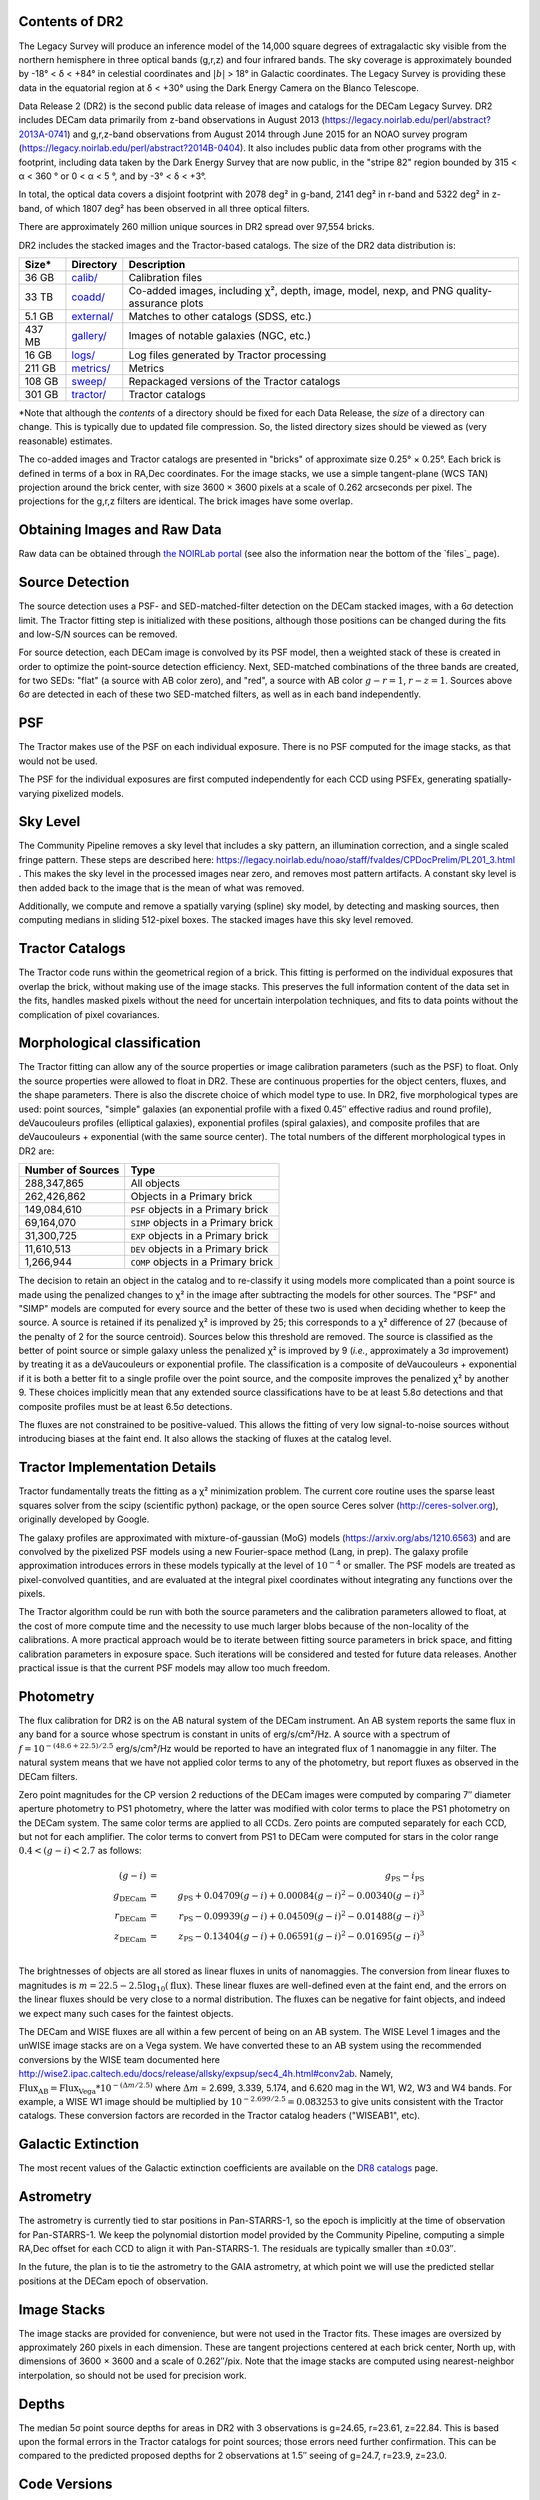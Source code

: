 .. title: Data Release Description
.. slug: description
.. tags: 
.. has_math: yes

.. |sigma|    unicode:: U+003C3 .. GREEK SMALL LETTER SIGMA
.. |sup2|     unicode:: U+000B2 .. SUPERSCRIPT TWO
.. |alpha|      unicode:: U+003B1 .. GREEK SMALL LETTER ALPHA
.. |chi|      unicode:: U+003C7 .. GREEK SMALL LETTER CHI
.. |delta|    unicode:: U+003B4 .. GREEK SMALL LETTER DELTA
.. |deg|    unicode:: U+000B0 .. DEGREE SIGN
.. |times|  unicode:: U+000D7 .. MULTIPLICATION SIGN
.. |plusmn| unicode:: U+000B1 .. PLUS-MINUS SIGN
.. |Prime|    unicode:: U+02033 .. DOUBLE PRIME


Contents of DR2
===============

The Legacy Survey will produce an inference model of the 14,000 square degrees
of extragalactic sky visible from the northern hemisphere in three optical bands
(g,r,z) and four infrared bands.  The sky coverage is approximately bounded by
-18\ |deg| < |delta| < +84\ |deg| in celestial coordinates and :math:`|b|` > 18\
|deg| in Galactic coordinates.  The Legacy Survey is providing these data
in the equatorial region at |delta| < +30\ |deg| using the Dark Energy Camera on
the Blanco Telescope.

Data Release 2 (DR2) is the second public data release of images and catalogs for
the DECam Legacy Survey. DR2 includes DECam data primarily from z-band
observations in August 2013 (https://legacy.noirlab.edu/perl/abstract?2013A-0741) and
g,r,z-band observations from August 2014 through June 2015 for an NOAO survey
program (https://legacy.noirlab.edu/perl/abstract?2014B-0404).  It also includes
public data from other programs with the footprint, including data taken by the
Dark Energy Survey that are now public, in the "stripe 82" region bounded by 315 <
|alpha| < 360 |deg| or 0 < |alpha| < 5 |deg|, and by -3\ |deg| < |delta| < +3\
|deg|.

In total, the optical data covers a disjoint footprint
with 2078 deg\ |sup2| in g-band, 2141 deg\ |sup2| in r-band and 5322 deg\ |sup2|
in z-band, of which 1807 deg\ |sup2| has been observed in all
three optical filters.

There are approximately 260 million unique sources in DR2 spread over 97,554 bricks.

DR2 includes the stacked images and the Tractor-based catalogs.
The size of the DR2 data distribution is:

======= ============ ====================
Size*   Directory    Description
======= ============ ====================
36 GB   `calib/`_    Calibration files
33 TB   `coadd/`_    Co-added images, including |chi|\ |sup2|, depth, image, model, nexp, and PNG quality-assurance plots
5.1 GB  `external/`_ Matches to other catalogs (SDSS, etc.)
437 MB  `gallery/`_  Images of notable galaxies (NGC, etc.)
16 GB   `logs/`_     Log files generated by Tractor processing
211 GB  `metrics/`_  Metrics
108 GB  `sweep/`_    Repackaged versions of the Tractor catalogs
301 GB  `tractor/`_  Tractor catalogs
======= ============ ====================

\*Note that although the *contents* of a directory should be fixed for each Data Release, the *size* of a directory can change. This is typically due to updated file compression. So, the listed directory sizes should be viewed as (very reasonable) estimates.

.. _`calib/`: https://portal.nersc.gov/cfs/cosmo/data/legacysurvey/dr2/calib/
.. _`coadd/`: https://portal.nersc.gov/cfs/cosmo/data/legacysurvey/dr2/coadd/
.. _`external/`: https://portal.nersc.gov/cfs/cosmo/data/legacysurvey/dr2/external/
.. _`gallery/`: https://portal.nersc.gov/cfs/cosmo/data/legacysurvey/dr2/gallery/
.. _`logs/`: https://portal.nersc.gov/cfs/cosmo/data/legacysurvey/dr2/logs/
.. _`metrics/`: https://portal.nersc.gov/cfs/cosmo/data/legacysurvey/dr2/metrics/
.. _`sweep/`: https://portal.nersc.gov/cfs/cosmo/data/legacysurvey/dr2/sweep/
.. _`tractor/`: https://portal.nersc.gov/cfs/cosmo/data/legacysurvey/dr2/tractor/

The co-added images and Tractor catalogs are presented in "bricks" of approximate
size 0.25\ |deg| |times| 0.25\ |deg|.  Each brick is defined in terms of a box in RA,Dec
coordinates.  For the image stacks, we use a simple tangent-plane (WCS TAN)
projection around the brick center, with size 3600 |times| 3600 pixels at a scale of
0.262 arcseconds per pixel.  The projections for the g,r,z filters are identical.  The
brick images have some overlap.


Obtaining Images and Raw Data
==============================

Raw data can be obtained through `the NOIRLab portal`_ (see also the information near
the bottom of the `files`_ page).

.. _`the NOIRLab portal`: https://astroarchive.noirlab.edu/portal/search/

Source Detection
================

The source detection uses a PSF- and SED-matched-filter detection on
the DECam stacked images, with a 6\ |sigma| detection limit.
The Tractor fitting
step is initialized with these positions, although
those positions can be changed during the fits and
low-S/N sources can be removed.

For source detection, each DECam image is convolved by its PSF model,
then a weighted stack
of these is created in order to optimize the point-source detection
efficiency.  Next, SED-matched combinations of the three bands are
created, for two SEDs: "flat" (a source with AB color zero), and
"red", a source with AB color :math:`g-r = 1`, :math:`r-z = 1`.  Sources above 6\ |sigma|
are detected in each of these two SED-matched filters, as well as in each band independently.

PSF
===

The Tractor makes use of the PSF on each individual exposure.  There is no
PSF computed for the image stacks, as that would not be used.

The PSF for the individual exposures are first computed independently for each CCD
using PSFEx, generating spatially-varying pixelized models.

Sky Level
=========

The Community Pipeline removes a sky level that includes a sky pattern, an illumination correction,
and a single scaled fringe pattern.  These steps are described here:
https://legacy.noirlab.edu/noao/staff/fvaldes/CPDocPrelim/PL201_3.html .
This makes the sky level in the processed images near zero, and removes most pattern artifacts.
A constant sky level is then added back to the image that is the mean of what was removed.

Additionally, we compute and remove a spatially varying (spline) sky
model, by detecting and masking sources, then computing medians in
sliding 512-pixel boxes.  The stacked images have this sky level
removed.

Tractor Catalogs
================

The Tractor code runs within the geometrical region
of a brick.  This fitting is performed on the individual exposures
that overlap the brick, without making use of the image stacks.
This preserves the full information content of the data set in the fits,
handles masked pixels without the need for uncertain interpolation techniques,
and fits to data points without the complication of pixel covariances.

Morphological classification
============================

The Tractor fitting can allow any of the source properties or
image calibration parameters (such as the PSF) to float.
Only the source properties were allowed to float in DR2.
These are continuous properties for the object centers, fluxes,
and the shape parameters.  There is also the discrete choice of which
model type to use.  In DR2, five morphological types are used: point sources,
"simple" galaxies (an exponential profile with a fixed 0.45\ |Prime| effective radius
and round profile),
deVaucouleurs profiles
(elliptical galaxies), exponential profiles (spiral galaxies), and composite
profiles that are deVaucouleurs + exponential (with the same source center).
The total numbers of the different morphological types in DR2 are:

================= ==================
Number of Sources Type
================= ==================
   288,347,865    All objects
   262,426,862    Objects in a Primary brick
   149,084,610    ``PSF`` objects in a Primary brick
    69,164,070    ``SIMP`` objects in a Primary brick
    31,300,725    ``EXP`` objects in a Primary brick
    11,610,513    ``DEV`` objects in a Primary brick
     1,266,944    ``COMP`` objects in a Primary brick
================= ==================


The decision to retain an object in the catalog and to re-classify it using
models more complicated than a point source is made using the penalized
changes to |chi|\ |sup2| in the image after subtracting the models for
other sources.
The "PSF" and "SIMP" models are computed for
every source and the better of these two is used when deciding whether to keep
the source.  A source is retained if its penalized |chi|\ |sup2| is improved by 25;
this corresponds to a |chi|\ |sup2| difference of 27 (because of the penalty
of 2 for the source centroid).  Sources below this threshold are removed.
The source is classified as the better of point source or simple galaxy
unless the penalized |chi|\ |sup2|
is improved by 9 (*i.e.*, approximately a 3\ |sigma| improvement) by treating
it as a deVaucouleurs or exponential profile.
The classification is a composite of deVaucouleurs + exponential if it is both a
better fit to a single profile over the point source, and the composite improves
the penalized |chi|\ |sup2| by another 9.  These choices implicitly mean
that any extended source classifications have to be at least 5.8\ |sigma| detections
and that composite profiles must be at least 6.5\ |sigma| detections.

The fluxes are not constrained to be positive-valued.  This allows
the fitting of very low signal-to-noise sources without introducing
biases at the faint end.  It also allows the stacking of fluxes
at the catalog level.


Tractor Implementation Details
==============================

Tractor fundamentally treats the fitting as a |chi|\ |sup2| minimization
problem.  The current core routine uses the sparse least squares
solver from the scipy (scientific python) package, or the open source
Ceres solver (http://ceres-solver.org), originally developed by
Google.

The galaxy profiles are approximated
with mixture-of-gaussian (MoG) models (https://arxiv.org/abs/1210.6563)
and are convolved by the pixelized PSF models using a new Fourier-space
method (Lang, in prep).
The galaxy profile approximation introduces errors in these
models typically at the level of :math:`10^{-4}` or smaller.
The PSF models are treated as pixel-convolved quantities,
and are evaluated at the integral pixel coordinates without integrating
any functions over the pixels.

The Tractor algorithm could be run with both the source parameters
and the calibration parameters allowed to float, at the cost of
more compute time and the necessity to use much larger blobs because
of the non-locality of the calibrations.  A more practical approach
would be to iterate between fitting source parameters in brick space,
and fitting calibration parameters in exposure space.  Such iterations
will be considered and tested for future data releases.
Another practical issue is that the current PSF models may allow
too much freedom.

Photometry
==========

The flux calibration for DR2 is on the AB natural system of the DECam instrument.
An AB system reports the same flux in any band for a source whose spectrum is
constant in units of erg/s/cm\ |sup2|/Hz. A source with a spectrum of
:math:`f = 10^{-(48.6+22.5)/2.5}` erg/s/cm\ |sup2|/Hz
would be reported to have an integrated flux of 1 nanomaggie in any filter.
The natural system means that we have not
applied color terms to any of the photometry, but report fluxes as observed in the DECam filters.

Zero point magnitudes for the CP version 2 reductions of the DECam images
were computed by comparing 7\ |Prime| diameter aperture photometry to
PS1 photometry, where the latter was modified with color terms
to place the PS1 photometry on the DECam system.  The same color terms
are applied to all CCDs.
Zero points are computed separately for each CCD, but not for each amplifier.
The color terms to convert from PS1 to DECam were computed for stars
in the color range :math:`0.4 < (g-i) < 2.7` as follows:

.. math::
                (g-i) & = & g_{\mathrm{PS}} - i_{\mathrm{PS}} \\
   g_{\mathrm{DECam}} & = & g_{\mathrm{PS}} + 0.04709 (g-i) + 0.00084 (g-i)^2 - 0.00340 (g-i)^3 \\
   r_{\mathrm{DECam}} & = & r_{\mathrm{PS}} - 0.09939 (g-i) + 0.04509 (g-i)^2 - 0.01488 (g-i)^3 \\
   z_{\mathrm{DECam}} & = & z_{\mathrm{PS}} - 0.13404 (g-i) + 0.06591 (g-i)^2 - 0.01695 (g-i)^3 \\

The brightnesses of objects are all stored as linear fluxes in units of nanomaggies.  The conversion
from linear fluxes to magnitudes is :math:`m = 22.5 - 2.5 \log_{10}(\mathrm{flux})`. These linear fluxes are well-defined even at the faint end, and the errors on the linear fluxes should
be very close to a normal distribution.  The fluxes can be negative for faint objects, and indeed we
expect many such cases for the faintest objects.

The DECam and WISE fluxes are all within a few percent of being on an AB system.
The WISE Level 1 images and the unWISE image stacks are on a Vega system.
We have converted these to an AB system using the recommended conversions by
the WISE team documented here
http://wise2.ipac.caltech.edu/docs/release/allsky/expsup/sec4_4h.html#conv2ab. Namely,
:math:`\mathrm{Flux}_{\mathrm{AB}} = \mathrm{Flux}_{\mathrm{Vega}} * 10^{-(\Delta m/2.5)}`
where :math:`\Delta m` = 2.699, 3.339, 5.174, and 6.620 mag in the W1, W2, W3 and W4 bands.
For example, a WISE W1 image should be multiplied by :math:`10^{-2.699/2.5} = 0.083253` to
give units consistent with the Tractor catalogs.  These conversion factors are recorded in the
Tractor catalog headers ("WISEAB1", etc).

.. _`DR8 catalogs`: ../../dr8/catalogs/#galactic-extinction-coefficients

Galactic Extinction
===================

The most recent values of the Galactic extinction coefficients are available on the `DR8 catalogs`_ page.


Astrometry
==========

The astrometry is currently tied to star positions in Pan-STARRS-1,
so the epoch is implicitly at the time of observation for Pan-STARRS-1.
We keep the polynomial distortion model provided by the Community Pipeline,
computing a simple RA,Dec offset for each CCD to align it with Pan-STARRS-1.
The residuals are typically smaller than |plusmn|\ 0.03\ |Prime|.

In the future, the plan is to tie the astrometry to the GAIA astrometry,
at which point we will use the predicted stellar positions at the
DECam epoch of observation.

Image Stacks
============

The image stacks are provided for convenience, but were not used in the Tractor fits.
These images are oversized by approximately 260 pixels in each dimension.
These are tangent projections centered at each brick center, North up, with dimensions of 3600 |times| 3600
and a scale of 0.262\ |Prime|/pix.  Note that the image stacks are computed using nearest-neighbor
interpolation, so should not be used for precision work.


Depths
======

The median 5\ |sigma| point source depths for areas in DR2 with 3 observations is g=24.65, r=23.61, z=22.84.
This is based upon the formal errors in the Tractor catalogs for point sources; those errors need further confirmation.
This can be compared to the predicted proposed depths for 2 observations at 1.5\ |Prime| seeing of g=24.7, r=23.9, z=23.0.


Code Versions
=============

* `LegacyPipe <https://github.com/legacysurvey/legacypipe>`_: mixture of versions starting with "dr2p" tag; documented in all file headers.
* NOAO Community Pipeline: mixture of versions; recorded as PLVER.
* SourceExtractor 2.19.5, PSFEx 3.17.1
* `Astrometry.net <https://github.com/dstndstn/astrometry.net>`_: 0.64
* `Tractor <https://github.com/dstndstn/tractor>`_: dr2.2

Glossary
========

Blob
    Continguous region of pixels above a detection threshold and neighboring
    pixels; Tractor is optimized within blobs.

Brick
    A region bounded by lines of constant RA and DEC; the DR2 reductions
    are performed within bricks of size approximately 0.25\ |deg| |times| 0.25\ |deg|.

CP
    Community Pipeline (DECam reduction pipeline operated by NOAO;
    https://legacy.noirlab.edu/noao/staff/fvaldes/CPDocPrelim/PL201_3.html).

DECaLS
    `Dark Energy Camera Legacy Survey <https://www.legacysurvey.org>`_.

DR2
    DECam Legacy Survey Data Release 2, January 2016.

DECam
    Dark Energy Camera on the NOAO Blanco 4-meter telescope.

maggie
    Linear flux units, where an object with an AB magnitude of 0 has a
    flux of 1.0 maggie.  A convenient unit is the nanomaggie: a flux of 1 nanomaggie
    corresponds to an AB magnitude of 22.5.

MoG
    Mixture-of-gaussian model to approximate the galaxy models (https://arxiv.org/abs/1210.6563).

NOAO
    `National Optical Astronomy Observatory <https://legacy.noirlab.edu>`_.

nanomaggie
    Linear flux units, where an object with an AB magnitude of 22.5 has a flux
    of :math:`1 \times 10^{-9}` maggie or 1.0 nanomaggie.

PSF
    Point spread function.

PSFEx
    `Emmanuel Bertin's PSF fitting code <http://www.astromatic.net/software/psfex>`_.

SDSS
    `Sloan Digital Sky Survey <https://www.sdss.org>`_.

SDSS DR12
    `Sloan Digital Sky Survey Data Release 12 <https://www.sdss.org/dr12/>`_.

SED
    Spectral energy distribution.

SourceExtractor
    `Source Extractor reduction code <http://www.astromatic.net/software/sextractor>`_.

SFD98
    Schlegel, Finkbeiner & Davis 1998 extinction maps (https://ui.adsabs.harvard.edu/abs/1998ApJ...500..525S/abstract).

Tractor
    `Dustin Lang's inference code <https://github.com/dstndstn/tractor>`_.

unWISE
    New coadds of the WISE imaging, at original full resolution
    (http://unwise.me, https://arxiv.org/abs/1405.0308).

WISE
    `Wide Infrared Survey Explorer <http://wise.ssl.berkeley.edu>`_.
